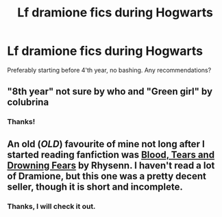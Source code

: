 #+TITLE: Lf dramione fics during Hogwarts

* Lf dramione fics during Hogwarts
:PROPERTIES:
:Author: Alegaros
:Score: 1
:DateUnix: 1583438408.0
:DateShort: 2020-Mar-05
:FlairText: Request
:END:
Preferably starting before 4'th year, no bashing. Any recommendations?


** "8th year" not sure by who and "Green girl" by colubrina
:PROPERTIES:
:Author: marycarolinemel99
:Score: 2
:DateUnix: 1583438736.0
:DateShort: 2020-Mar-05
:END:

*** Thanks!
:PROPERTIES:
:Author: Alegaros
:Score: 1
:DateUnix: 1583439334.0
:DateShort: 2020-Mar-05
:END:


** An old (/OLD/) favourite of mine not long after I started reading fanfiction was [[https://www.fanfiction.net/s/140349/1/Blood-Tears-and-Drowning-Fears][Blood, Tears and Drowning Fears]] by Rhysenn. I haven't read a lot of Dramione, but this one was a pretty decent seller, though it is short and incomplete.
:PROPERTIES:
:Author: Draquia
:Score: 1
:DateUnix: 1584255546.0
:DateShort: 2020-Mar-15
:END:

*** Thanks, I will check it out.
:PROPERTIES:
:Author: Alegaros
:Score: 2
:DateUnix: 1584255587.0
:DateShort: 2020-Mar-15
:END:

